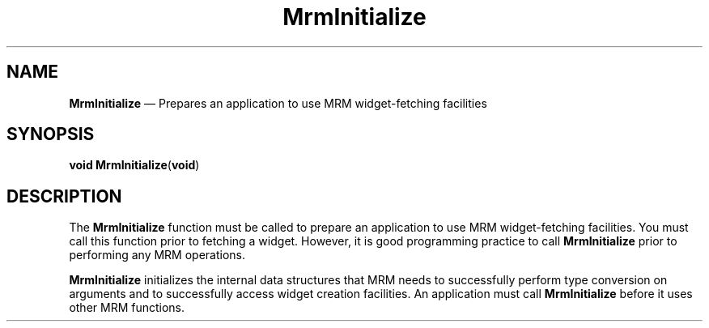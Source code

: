 '\" t
...\" Initiali.sgm /main/8 1996/09/08 21:25:38 rws $
.de P!
.fl
\!!1 setgray
.fl
\\&.\"
.fl
\!!0 setgray
.fl			\" force out current output buffer
\!!save /psv exch def currentpoint translate 0 0 moveto
\!!/showpage{}def
.fl			\" prolog
.sy sed -e 's/^/!/' \\$1\" bring in postscript file
\!!psv restore
.
.de pF
.ie     \\*(f1 .ds f1 \\n(.f
.el .ie \\*(f2 .ds f2 \\n(.f
.el .ie \\*(f3 .ds f3 \\n(.f
.el .ie \\*(f4 .ds f4 \\n(.f
.el .tm ? font overflow
.ft \\$1
..
.de fP
.ie     !\\*(f4 \{\
.	ft \\*(f4
.	ds f4\"
'	br \}
.el .ie !\\*(f3 \{\
.	ft \\*(f3
.	ds f3\"
'	br \}
.el .ie !\\*(f2 \{\
.	ft \\*(f2
.	ds f2\"
'	br \}
.el .ie !\\*(f1 \{\
.	ft \\*(f1
.	ds f1\"
'	br \}
.el .tm ? font underflow
..
.ds f1\"
.ds f2\"
.ds f3\"
.ds f4\"
.ta 8n 16n 24n 32n 40n 48n 56n 64n 72n 
.TH "MrmInitialize" "library call"
.SH "NAME"
\fBMrmInitialize\fP \(em Prepares an application to use MRM widget-fetching facilities
.iX "MrmInitialize"
.iX "uil functions" "MrmInitialize"
.SH "SYNOPSIS"
.PP
.nf
\fBvoid \fBMrmInitialize\fP\fR(\fBvoid\fR)
.fi
.iX "MRM function" "MrmInitialize"
.iX "MrmInitialize" "definition"
.SH "DESCRIPTION"
.PP
The
\fBMrmInitialize\fP
function must be called to prepare an application to use MRM
widget-fetching facilities\&.
You must call this function prior to fetching a widget\&.
However, it is good programming practice to call
\fBMrmInitialize\fP
prior to performing any
MRM operations\&.
.PP
\fBMrmInitialize\fP
initializes
.iX "MrmInitialize" "description"
the internal data structures that MRM needs to
successfully perform type
conversion on arguments and to successfully access widget creation
facilities\&.
An application must call
\fBMrmInitialize\fP
before it uses other
MRM functions\&.
...\" created by instant / docbook-to-man, Sun 22 Dec 1996, 20:17
